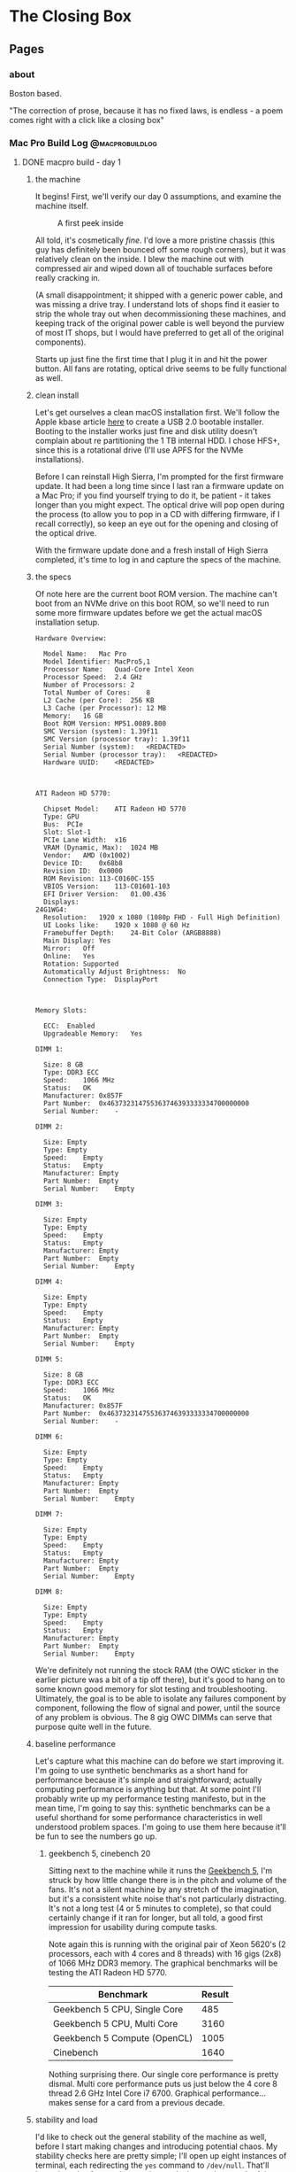 #+hugo_base_dir: ../
#+hugo_weight: auto
#+options: author:nil
* The Closing Box
** Pages
:PROPERTIES:
:EXPORT_HUGO_SECTION: ./
:EXPORT_HUGO_CUSTOM_FRONT_MATTER: :toc false
:END:

*** about
:PROPERTIES:
:EXPORT_FILE_NAME: about
:EXPORT_DATE: 2020-05-11
:END:

Boston based.

"The correction of prose, because it has no fixed laws, is endless - a poem
comes right with a click like a closing box"

*** Mac Pro Build Log                                     :@macprobuildlog:
:PROPERTIES:
:EXPORT_HUGO_SECTION: posts
:END:

**** DONE macpro build - day 1
:PROPERTIES:
:EXPORT_FILE_NAME: mac-pro-buildlog-03
:EXPORT_DATE: 2020-05-13
:END:

***** the machine
It begins!  First, we'll verify our day 0 assumptions, and examine the machine
itself.

#+CAPTION: A first peek inside
[[file:/images/mp_02.svg]]

All told, it's cosmetically /fine/.  I'd love a more pristine chassis (this guy
has definitely been bounced off some rough corners), but it was
relatively clean on the inside.  I blew the machine out with compressed air and
wiped down all of touchable surfaces before really cracking in.

(A small disappointment; it shipped with a generic power cable, and was missing
a drive tray.  I understand lots of shops find it easier to strip the whole tray
out when decommissioning these machines, and keeping track of the original power
cable is well beyond the purview of most IT shops, but I would have preferred to
get all of the original components).

Starts up just fine the first time that I plug it in and hit the power
button. All fans are rotating, optical drive seems to be fully functional as
well.

***** clean install

Let's get ourselves a clean macOS installation first.  We'll follow the Apple
kbase article [[https://support.apple.com/en-us/HT201372][here]] to create a USB 2.0 bootable installer.  Booting to the
installer works just fine and disk utility doesn't complain about re
partitioning the 1 TB internal HDD.  I chose HFS+, since this is a rotational
drive (I'll use APFS for the NVMe installations).

Before I can reinstall High Sierra, I'm prompted for the first firmware update.
It had been a long time since I last ran a firmware update on a Mac Pro; if you
find yourself trying to do it, be patient -  it takes longer than you might
expect.  The optical drive will pop open during the process (to allow you to pop
in a CD with differing firmware, if I recall correctly), so keep an eye out for
the opening and closing of the optical drive.

With the firmware update done and a fresh install of High Sierra completed, it's
time to log in and capture the specs of the machine.

***** the specs

Of note here are the current boot ROM version.  The machine can't boot from an
NVMe drive on this boot ROM, so we'll need to run some more firmware updates
before we get the actual macOS installation setup.


#+begin_example
Hardware Overview:

  Model Name:	Mac Pro
  Model Identifier:	MacPro5,1
  Processor Name:	Quad-Core Intel Xeon
  Processor Speed:	2.4 GHz
  Number of Processors:	2
  Total Number of Cores:	8
  L2 Cache (per Core):	256 KB
  L3 Cache (per Processor):	12 MB
  Memory:	16 GB
  Boot ROM Version:	MP51.0089.B00
  SMC Version (system):	1.39f11
  SMC Version (processor tray):	1.39f11
  Serial Number (system):	<REDACTED>
  Serial Number (processor tray):	<REDACTED>
  Hardware UUID:	<REDACTED>



ATI Radeon HD 5770:

  Chipset Model:	ATI Radeon HD 5770
  Type:	GPU
  Bus:	PCIe
  Slot:	Slot-1
  PCIe Lane Width:	x16
  VRAM (Dynamic, Max):	1024 MB
  Vendor:	AMD (0x1002)
  Device ID:	0x68b8
  Revision ID:	0x0000
  ROM Revision:	113-C0160C-155
  VBIOS Version:	113-C01601-103
  EFI Driver Version:	01.00.436
  Displays:
24G1WG4:
  Resolution:	1920 x 1080 (1080p FHD - Full High Definition)
  UI Looks like:	1920 x 1080 @ 60 Hz
  Framebuffer Depth:	24-Bit Color (ARGB8888)
  Main Display:	Yes
  Mirror:	Off
  Online:	Yes
  Rotation:	Supported
  Automatically Adjust Brightness:	No
  Connection Type:	DisplayPort



Memory Slots:

  ECC:	Enabled
  Upgradeable Memory:	Yes

DIMM 1:

  Size:	8 GB
  Type:	DDR3 ECC
  Speed:	1066 MHz
  Status:	OK
  Manufacturer:	0x857F
  Part Number:	0x463732314755363746393333334700000000
  Serial Number:	-

DIMM 2:

  Size:	Empty
  Type:	Empty
  Speed:	Empty
  Status:	Empty
  Manufacturer:	Empty
  Part Number:	Empty
  Serial Number:	Empty

DIMM 3:

  Size:	Empty
  Type:	Empty
  Speed:	Empty
  Status:	Empty
  Manufacturer:	Empty
  Part Number:	Empty
  Serial Number:	Empty

DIMM 4:

  Size:	Empty
  Type:	Empty
  Speed:	Empty
  Status:	Empty
  Manufacturer:	Empty
  Part Number:	Empty
  Serial Number:	Empty

DIMM 5:

  Size:	8 GB
  Type:	DDR3 ECC
  Speed:	1066 MHz
  Status:	OK
  Manufacturer:	0x857F
  Part Number:	0x463732314755363746393333334700000000
  Serial Number:	-

DIMM 6:

  Size:	Empty
  Type:	Empty
  Speed:	Empty
  Status:	Empty
  Manufacturer:	Empty
  Part Number:	Empty
  Serial Number:	Empty

DIMM 7:

  Size:	Empty
  Type:	Empty
  Speed:	Empty
  Status:	Empty
  Manufacturer:	Empty
  Part Number:	Empty
  Serial Number:	Empty

DIMM 8:

  Size:	Empty
  Type:	Empty
  Speed:	Empty
  Status:	Empty
  Manufacturer:	Empty
  Part Number:	Empty
  Serial Number:	Empty
#+end_example

We're definitely not running the stock RAM (the OWC sticker in the earlier
picture was a bit of a tip off there), but it's good to hang on to some known
good memory for slot testing and troubleshooting.  Ultimately, the goal is to
be able to isolate any failures component by component, following the flow of
signal and power, until the source of any problem is obvious.  The 8 gig OWC
DIMMs can serve that purpose quite well in the future.


***** baseline performance

Let's capture what this machine can do before we start improving it.  I'm going
to use synthetic benchmarks as a short hand for performance because it's simple
and straightforward; actually computing performance is anything but that.  At
some point I'll probably write up my performance testing manifesto, but in the
mean time, I'm going to say this: synthetic benchmarks can be a useful shorthand
for some performance characteristics in well understood problem spaces.  I'm
going to use them here because it'll be fun to see the numbers go up.

****** geekbench 5, cinebench 20

Sitting next to the machine while it runs the [[https://www.geekbench.com][Geekbench 5]], I'm struck by how
little change there is in the pitch and volume of the fans.  It's not a silent
machine by any stretch of the imagination, but it's a consistent white noise
that's not particularly distracting.  It's not a long test (4 or 5 minutes to
complete), so that could certainly change if it ran for longer, but all told, a
good first impression for usability during compute tasks.

Note again this is running with the original pair of Xeon 5620's (2 processors,
each with 4 cores and 8 threads) with 16 gigs (2x8) of 1066 MHz DDR3 memory.
The graphical benchmarks will be testing the ATI Radeon HD 5770.

| Benchmark                    | Result |
|------------------------------+--------|
| Geekbench 5 CPU, Single Core |    485 |
| Geekbench 5 CPU, Multi Core  |   3160 |
| Geekbench 5 Compute (OpenCL) |   1005 |
| Cinebench                    |   1640 |

Nothing surprising there.  Our single core performance is pretty dismal.  Multi
core performance puts us just below the 4 core 8 thread 2.6 GHz Intel Core
i7 6700.  Graphical performance...makes sense for a card from a previous decade.

***** stability and load

I'd like to check out the general stability of the machine as well, before I
start making changes and introducing potential chaos.  My stability checks here
are pretty simple; I'll open up eight instances of terminal, each redirecting
the =yes= command to =/dev/null=.  That'll keep threads of execution running at
clock rate along each of the eight real physical cores.  And I'll just leave
that running.  Ideally, we won't hear a huge change in fan volume (if I were
really good about this, I'd actually measure the ambient and specific volumes
during this test, but considering the myriad of other noises in and around my
home, I'm totally comfortable with the less scientific approach of playing it by
ear), and the machine should be responsive throughout the test.

All told, I let this run for about 6 hours, hopping on occasionally to open a
browser window or move some Finder windows around.  No issues with
responsiveness and it was still running just fine at the tail end of it.  Not
necessarily a perfect bill of health, but a pretty good indicator of stability.
Funnily enough, my work laptop (2015 15 inch Macbook Pro) is louder running
builds than the Mac Pro.

***** installing the rx 580

This machine has such lovely little touches.  The PCI card locking bar,
controlled with a button press from an enclosure around the central system fan
is quite clever.  And of course, the PCI slot cover plate has good sized,
grippable thumb screws (and they're captured! why would they not be?) that
really put to shame so many other generic cases.  I understand that case design
and ergonomics have been improving in general in the PC industry, but many of
the machines that I've worked on before had terribly fussy screws holding the
PCI slot covers in place.  This simple place is such a nice touch.

#+CAPTION: Easy to turn by hand, with Phillips slots for undoing overzealous tightening
[[file:/images/mp_03.svg]]

Power for the RX 580 is an easy story.  Just replace the 5770's mini six pin to
six pin with a two mini six pin to eight pin cable.

#+CAPTION: Two mini six pin to eight pin cable
[[file:/images/mp_04.svg]]


Out comes the 5770

#+CAPTION: ATI Radeon HD 5770
[[file:/images/mp_05.svg]]


And in goes the RX 580

#+CAPTION: RX 580
[[file:/images/mp_06.svg]]

#+CAPTION: The installed 580
[[file:/images/mp_07.svg]]

I'll confess, I'm a little concerned at this point about airflow.  Looking at
the NVMe card, it's going to be flush right up against the RX 580.  Heat might
be a concern here.

***** firmware updates

Now that there's a Metal capable GPU installed, the Mojave installer will launch
(without a Metal capable GPU, the unpatched installer won't run).  I'm not
actually interested in the install at this point, since we'll be installing to
the NVMe drive, but the firmware updater is bundled into the 10.14.6 combo
installer.

Since the RX 580 isn't mac flashed (this era of Macs ran non standard extensible
firmware interface (EFI), not to be confused with the now ubiquitous UEFI.  The
generic RX 580 doesn't know how to display video during the EFI stage of
booting, so no video at the boot prompt), I'll be flying blind here.  Flashing
power LED, long tone, and the optical drive opening and closing are the only
indicators to the process.

Coming back into the operating system, we've got the right firmware now to boot
from an NVMe drive.

#+CAPTION: The sharp eyed reader will see upgraded CPUs and memory here; I had to take this screenshot after the fact
[[file:/images/mp_08.svg]]

Now it's time for the NVMe cards and the real Mojave installation.

***** nvme card

#+CAPTION: Syba I/O Crest
[[file:/images/mp_09.svg]]

These are some positively /tiny/ standoffs.  Screwing them in from the bottom is
fussy work.  There may or may not have been a few frantic minutes waving a
flashlight across my floor to find the telltale flicker of a dropped standoff
screw.

#+CAPTION: Look at how tiny they are!
[[file:/images/mp_10.svg]]

I foolishly thought that using the provided screw driver was a good idea.
Definitely not.  Switching to a real magnetized jeweler's set made getting the
m.2 drives installed much easier.

It's a tight fit against the RX 580.  They are cheek to jowl in there, and I'll
need to keep an eye on temperatures.

#+CAPTION: The Syba installed
[[file:/images/mp_11.svg]]


Both drives are recognized immediately.  A quick trip to disk utility leaves us
with a GUID partition scheme for an APFS volume that will serve as the target of
the Mojave installation.

Nothing eventful to the install; kick it off, get some coffee, and come back to
a clean install of Mojave.

At this point, I'm done with the original 1 TB rotational drive (at close to 10
years old, I wouldn't want to rely on it for anything).  I'll put it in my big
box of just-in-case parts for the Mac Pro joining the 5770, to be dusted off in case of a need to
return to High Sierra.


***** revisiting gpu performance

With the newly installed card, let's take a loot at the changes in GPU
performance.

| Benchmark                    | Result |
|------------------------------+--------|
| GeekBench 5 Compute (OpenCL) |  39043 |
| GeekBench 5 Compute (Metal)  |  42658 |


Almost a 40x improvement; not too shabby at all.

**** DONE macpro build - day 0
:PROPERTIES:
:EXPORT_FILE_NAME: mac-pro-buildlog-02
:EXPORT_DATE: 2020-05-12
:END:

Now that we now what we're going to try to do here and why, let's formulate some
kind of plan for this project.

***** the plan

I'm going to start with the lowest spec 2 processor tray.  I might have been
able to find a better deal on a single processor machine and then source a dual
proc CPU tray, but from a cursory search of ebay and craigslist, that might take
a while, and I'm a little concerned about extra shipping cycles and part
availability.  Ultimately, I landed on:

=Apple Mac Pro 5,1 MC561LL/A (2010) 8 Core/16GB/1TB/ ATI Radeon 5770=

(Note that the =8 Core= specification spells out two quad core CPUs)

More details around that particular Mac available [[https://everymac.com/systems/apple/mac_pro/specs/mac-pro-eight-core-2.4-mid-2010-westmere-specs.html][here]].

Most of those specs are stock - that is the GPU that shipped with that machine in
2010, which is important for getting the bootscreen and will be a useful thing to keep
around for troubleshooting, and a 1 TB 7200 RPM rotating drive also could well
be original.  The RAM isn't stock (the original machine shipped with six 1 GB
DIMMs), but that's a super common upgrade, and I don't imagine we'll need the
factory RAM for anything.

From the listing, the machine is running High Sierra.  Unclear which firmware it
will ship with.

/What's the plan?/

There are a few interlocking steps here. To upgrade from High Sierra to Mojave,
I'll need a metal capable graphics card.  Switching to a metal capable graphics
card probably means giving up the boot screen (there are flashed firmware cards,
and folks who offer firmware flashing as a service, but I don't think it's worth
it for my use case).  I'll likely end up running [[https://github.com/acidanthera/OpenCorePkg][OpenCore]] anyway to allow me to
update to Catalina with hardware acceleration and Thunderbolt 3 support, so the
boot screen isn't a big loss.

So I need a metal capable GPU.  I've gone back and forth a bit, trying to decide
between the 5700 XT and the Radeon VII.  The 5700 XT is a newer Navi card, with
some significant benefits to power draw and cooling.  They're both 7nm
processes, but the Radeon VII is much more power hungry.  To the Radeon VII's
credit, it appears to benchmark better than the 5700 XT in several performance
characteristics, and, most importantly, is supported in both Mojave and Catalina
(the 5700XT requires a relatively new version of Catalina).  Both would likely
require modifying my power supply.  In the end, I landed on the Radeon VII for
the slightly increased flexibility, slightly better performance and slightly
better price.  I will need an interim card, a card that runs in both High Sierra
and Mojave so that I can perform the litany of firmware updates and the crucial
update from High Sierra to Mojave.  It will also take some time to get the parts
required for the power supply mod, so I'll be using an MSI RX 580 Armor 8G OC
with a dual mini 6 pin to 8 pin power adapter in the interim.

I'll keep the 1 TB HDD on High Sierra so that I can use the original 5770 (once
I upgrade to Mojave, the 5770 won't be able to boot the OS).  The plan starts to
look like:

1. Document and benchmark the initial system
2. Run High Sierra firmware updates, wipe 1 TB HDD and clean install High Sierra
3. Install Radeon RX 580.  Power the card with a dual mini 6 pin to single 8 pin
   adapter.
4. Run all firmware updates bundled in the Mojave installer. This will bring the
   machine's firmware to =144.0.0.0.0=, and crucially adds the ability to boot
   off of NVMe drives.
5. Install PCIe NVMe bifurcation Riser and boot NVMe drive in slot 2
6. Install Mojave to NVMe drive.  Remove 1 TB HDD, store in safe place.
7. Flash Titan Ridge thunderbolt 3 card
8. Install Thunderbolt 3 card
9. Upgrade CPUs
10. Upgrade memory
11. Perform [[http://blog.greggant.com/posts/2018/05/07/definitive-mac-pro-upgrade-guide.html#pixlas][pixlas mod on power supply]]
12. Install Radeon VII
13. Upgrade optical drive to Blu-ray drive
14. Install Windows 10 (to either SATA SSD or, if I've installed OpenCore, to
    the second NVMe drive)

***** componentry

This will leave me with a machine that looks like (from the bottom of the box
up):

| Location            | Component                                                                        |
|---------------------+----------------------------------------------------------------------------------|
| CPU Tray            | 2 x Xeon 5690 (32 nm 6 core, 12 thread 3.46-3.73 GHz processors)                 |
| Memory Slots        | 96 gigabytes (6 x 16) DDR3 ECC memory at 1333 MHz                                |
| PCIe Slot 1         | Radeon VII                                                                       |
| PCIe Slot 2         | Syba I/O Crest SI-PEX40129 Dual M.2 NVMe Bifurcation Riser                       |
| Syba Slot 1         | 1 TB Samsung 970 Evo NVMe (macOS boot drive)                                     |
| Syba Slot 2         | 1 TB Samsung 970 Evo NVMe (Windows 10)                                           |
| PCIe Slot 3         | Sonnet Allegro USB-c 4 port PCIe card                                            |
| PCIe Slot 4         | Gigabyte GC-Titan Ridge Thunderbolt 3 card                                       |
| Drive Bay 1         | 8 TB Seagate HDD (Time Machine, EFI host for OpenCore)                           |
| Drive Bay 2         | 3 TB WD Red HDD (Mac rotational storage)                                         |
| Drive Bay 3         | 3 TB WD Red HDD (Windows rotational storage)                                     |
| Drive Bay 4         | 3 TB WD Red HDD (Vanilla Mojave bootable snapshot, for OpenCore troubleshooting) |
| Optical Drive Bay 2 | Empty                                                                            |
| Optical Drive Bay 1 | LG WH16NS60 16x Internal Blu-ray BDXL M-Disc Drive (flashed for UHD rips)        |


***** references

- [[http://blog.greggant.com/posts/2018/05/07/definitive-mac-pro-upgrade-guide.html][The Definitive Classic Mac Pro Upgrade Guide]] - just an outstanding
  resource. Lots of information, lots of links.  This single post provides
  almost all of required info for this project.

- [[https://forums.macrumors.com/threads/testing-tb3-aic-with-mp-5-1.2143042/][MacRumors thread, Thunderbolt 3]] - ever evolving, source of some great
  information about flashing the Titan Ridge for use in the cMP 5,1

- [[https://forums.macrumors.com/threads/opencore-on-the-mac-pro.2207814/?view=reaction_score][OpenCore on Legacy Apple Hardware]] - another fantastically maintained wiki
  post.  Improved by leaps and bounds even as I'm writing this up.

- [[https://github.com/ameyrupji/thunderbolt-macpro-5-1][Thunderbolt Mac Pro Early 2009]] - good summation of the flashing process, with
  some very useful pictures and links

- [[https://www.makemkv.com/forum/viewtopic.php?f=16&t=19928&sid=66451896270b9a530b25b882ed3aad55][Flashing for 4k UHD]] - not cMP 5,1 specific, but great information on flashing
  the Blu-ray drive for 4k UHD rips

- [[https://www.tonymacx86.com/threads/success-gigabyte-designare-z390-thunderbolt-3-i7-9700k-amd-rx-580.267551/][Gigabyte designare flashing]] - the micro guides provide a ton of useful
  background information, and tend to be a little more technical in their
  explanations.  Useful for trying to understand /why/ some steps are required.


**** macpro build - what and why
:PROPERTIES:
:EXPORT_FILE_NAME: mac-pro-buildlog-01
:EXPORT_DATE: 2020-05-12
:END:

In March of 2020, I went looking for a project.  I was looking for something
that I could focus some extra time and energy on (that /wasn't/ just frantically
refreshing news sites).  I was working from home full time for the first time in
my life, a change which necessitated some alterations to my workspace.  Graduate
school was finished, so I could afford some instability on my personal machine,
and the 5k iMac that had served as the anchor of my home computing life was now
in the way (I couldn't use it for work, so it ended up awkwardly shunted aside
most days, and moving it back into place every night was /just/ annoying enough
to be untenable.  It was easier to just leave my work machine plugged in and
running, but /that/ lead to the temptation to do juuuust a little more work
whenever I sat down at my desk; you can imagine the impact that had on work-life
balance).

Enter the 5,1 Mac Pro.

***** the cheese grater

The 5,1 Mac Pro, released in 2010, with a minor spec bump shipped in 2012 and
ultimately replaced by late 2013's trash can, is a very special machine.  Due to
the design choices (and expense) of the models that replaced it, it's had a long
and vibrant life as an expandable, flexible, workstation that can be kitted out
for a variety of use cases.  It holds a special place in my heart as the most
powerful machine Apple was shipping during my time as a Genius; it was the most
complicated machine to troubleshoot, given the flexibility and complexity of its
internals, but it was always a thrill to see one sidle up to the bar.  It was a
machine that /did work/ (or at least, purported to. I fully recognize the myth
of the Mac Pro, which was always more costly than it had any right to be).

Could it be my 2020 computer?

#+CAPTION: cMP 5,1
[[file:/images/mp_01.svg]]

***** what's the goal?

What am I trying to do here, exactly?  I'm looking to wrangle up a Mac desktop,
responsive enough for day to day use, with enough compute and memory to handle
my polyglot programming (virtualization and containerization, some Go, a
smattering of C++/Clojure/Swift/Python, depending on what I'm picking at on a
particular day), and the graphical power to run the handful of games (some
Blizzard titles, Total War: Warhammer and its sequels, Tabletop Simulator).

I'm loosely describing my requirements as: a desktop,  running macOS, built by
Apple.


/Why a desktop?/

In my experience, laptops add a thin layer of unreliability when being used
permanently docked at a desk.  Peripheral negotiation is often fussy, cooling
can be a problem, and ultimately it feels to me like a misuse of the object.
Look at a laptop; it's fundamentally designed for portability. Using it
permanently tethered feels like hammering nails in with the back end of a
screwdriver.

/Why macOS?/

Windows is a tire fire.  The software ecosystem is a Hieronymus Bosch style
rhizome of misery and suffering, and software development on Windows outside of
the Microsoft ecosystem just sucks.  That's all a deliberately inflammatory
description, but it captures how I feel (and the bulk of my experience trying to
develop for Linux systems on Windows in my previous job).  Window management is
remedial (whoever thought full screen and half screen splits were a good idea,
and parasitically infected other operating systems with that idea should be
tried at the Hague), keyboard shortcuts across the OS for text wrangling suck,
and Emacs on Windows suffers from all sorts of painful compromises.

A more measured answer to "Why not Windows?" is that I don't have room in my brain at the moment
for a detailed enough mental model of the foibles and pit traps of Windows 10.  I'm
not particularly interested in building that model, to be totally honest, since I
find the essential primitives of Windows as an operating system (the registry?
really?) and the user punishing choices (adware in the start menu, user hostile
updates) alien and off putting.  It's the only way to play PC games, so I'll
always have it installed somewhere in the house, but I'd like it as cordoned off
as possible.

The desktop experiences of the non-macOS *nixs are unpleasant for me. Window
management and keyboard shortcuts tend to ape Windows out of the box (yes, there
are distros and customization paths to mimic macOS, but they're never quite 100%
reliable in my experience).  I'll continue to happily run Linux and BSD servers, both in
the house on a handful of headless machines and in VPS's, but for a desktop
machine macOS is the best choice for me.

/Why not a Hackintosh?/

Given the decision to run macOS and the computational/GPU requirements, an
obvious question would be "Why not build a Hackintosh?" OpenCore has come a long
way, the community is active and communicative, AMD has some rad chip offerings
bringing high core counts way down in price - there are a lot of compelling
reasons to build a Hackintosh.  I've done it before, almost half a decade ago,
and found Clover pretty straightforward to configure, and the resulting machine
was powerful and flexible.  But honestly, I've built more than enough PCs.  It's
boring, in many ways, and I don't think building a generic PC and installing
macOS on it would be the engaging project that I'm looking for amidst all of
this chaos.


I have a great deal of affection for the 5,1 Mac Pro.  The high core count, high
memory configuration is surprisingly effective in 2020, and fits my use cases
especially well.  Most intriguingly, the vibrant Mac Pro community has made huge
leaps in recent months, bringing Catalina support, hardware acceleration and,
most importantly to me, Thunderbolt 3.  Thunderbolt support would mean one cable
to plug in my work laptop during the day, and a single cable moving over to
switch to my main machine outside of work.
